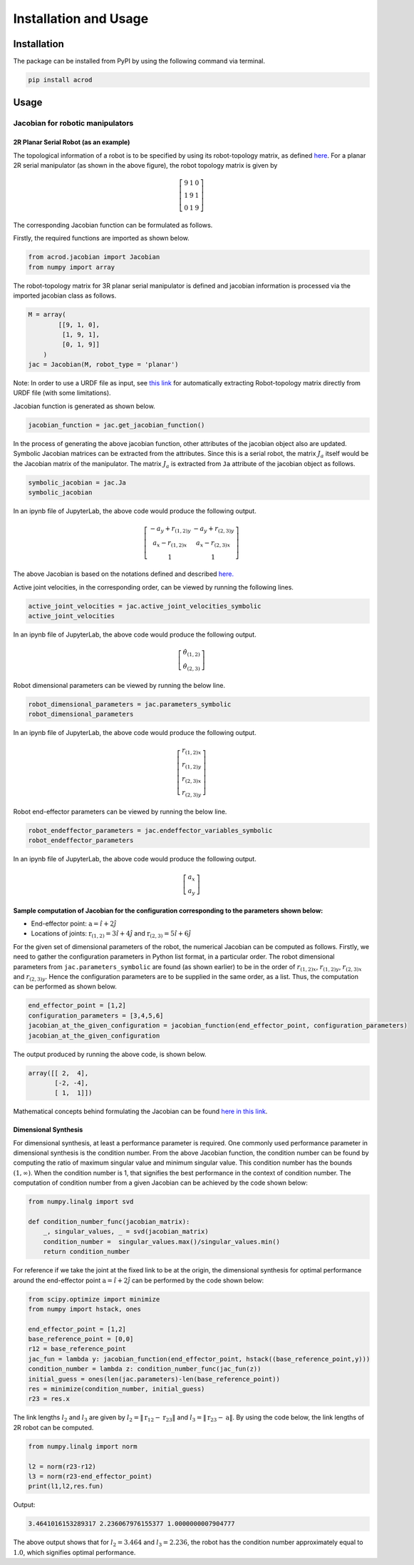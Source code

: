 Installation and Usage
======================

Installation
------------

The package can be installed from PyPI by using the following command
via terminal.

.. code:: shell

   pip install acrod

Usage
-----

Jacobian for robotic manipulators
~~~~~~~~~~~~~~~~~~~~~~~~~~~~~~~~~

2R Planar Serial Robot (as an example)
^^^^^^^^^^^^^^^^^^^^^^^^^^^^^^^^^^^^^^

.. image:: ../misc/2R.png
   :alt: Alternative Text
   :width: 300
   :align: center

The topological information of a robot is to be specified by using its
robot-topology matrix, as defined
`here`_. For a planar 2R serial
manipulator (as shown in the above figure), the robot topology matrix is
given by

.. _here: robot_topology_matrix.html

.. math::

   \left[\begin{matrix}
   9 & 1 & 0 \\
   1 & 9 & 1 \\
   0 & 1 & 9
   \end{matrix}\right]

The corresponding Jacobian function can be formulated as follows.

Firstly, the required functions are imported as shown below.

.. code:: py

   from acrod.jacobian import Jacobian
   from numpy import array

The robot-topology matrix for 3R planar serial manipulator is defined
and jacobian information is processed via the imported jacobian class as
follows.

.. code:: py

   M = array(
           [[9, 1, 0],
            [1, 9, 1],
            [0, 1, 9]]
       )
   jac = Jacobian(M, robot_type = 'planar')

Note: In order to use a URDF file as input, see `this link`_ for automatically extracting Robot-topology matrix directly from URDF file (with some limitations).

.. _this link: mathematics_behind_jacobian_formulation.html

Jacobian function is generated as shown below.

.. code:: py

   jacobian_function = jac.get_jacobian_function()

In the process of generating the above jacobian function, other
attributes of the jacobian object also are updated. Symbolic Jacobian
matrices can be extracted from the attributes. Since this is a serial
robot, the matrix :math:`J_a` itself would be the Jacobian matrix of the
manipulator. The matrix :math:`J_a` is extracted from ``Ja`` attribute
of the jacobian object as follows.

.. code:: py

   symbolic_jacobian = jac.Ja
   symbolic_jacobian

In an ipynb file of JupyterLab, the above code would produce the
following output.

.. math:: \left[\begin{matrix}- a_{y} + r_{(1,2)y} & - a_{y} + r_{(2,3)y} \\ a_{x} - r_{(1,2)x} & a_{x} - r_{(2,3)x} \\ 1 & 1\end{matrix}\right]

The above Jacobian is based on the notations defined and described
`here.`_

.. _here.: notation_and_nomenclature.html

Active joint velocities, in the corresponding order, can be viewed by
running the following lines.

.. code:: py

   active_joint_velocities = jac.active_joint_velocities_symbolic
   active_joint_velocities

In an ipynb file of JupyterLab, the above code would produce the
following output.

.. math:: \left[\begin{matrix}\dot{\theta}_{(1,2)} \\ \dot{\theta}_{(2,3)}\end{matrix}\right]

Robot dimensional parameters can be viewed by running the below line.

.. code:: py

   robot_dimensional_parameters = jac.parameters_symbolic
   robot_dimensional_parameters

In an ipynb file of JupyterLab, the above code would produce the
following output.

.. math:: \left[\begin{matrix}r_{(1,2)x} \\ r_{(1,2)y} \\ r_{(2,3)x} \\ r_{(2,3)y}\end{matrix}\right]

Robot end-effector parameters can be viewed by running the below line.

.. code:: py

   robot_endeffector_parameters = jac.endeffector_variables_symbolic
   robot_endeffector_parameters

In an ipynb file of JupyterLab, the above code would produce the
following output.

.. math:: \left[\begin{matrix}a_{x} \\ a_{y}\end{matrix}\right]

Sample computation of Jacobian for the configuration corresponding to the parameters shown below:
^^^^^^^^^^^^^^^^^^^^^^^^^^^^^^^^^^^^^^^^^^^^^^^^^^^^^^^^^^^^^^^^^^^^^^^^^^^^^^^^^^^^^^^^^^^^^^^^^

-  End-effector point: :math:`\textbf{a}=\hat{i}+2\hat{j}`
-  Locations of joints: :math:`\textbf{r}_{(1,2)}=3\hat{i}+4\hat{j}`
   and :math:`\textbf{r}_{(2,3)}=5\hat{i}+6\hat{j}`

For the given set of dimensional parameters of the robot, the numerical
Jacobian can be computed as follows. Firstly, we need to gather the
configuration parameters in Python list format, in a particular order.
The robot dimensional parameters from ``jac.parameters_symbolic`` are
found (as shown earlier) to be in the order of :math:`r_{(1,2)x}`,
:math:`r_{(1,2)y}`, :math:`r_{(2,3)x}` and :math:`r_{(2,3)y}`. Hence the
configuration parameters are to be supplied in the same order, as a
list. Thus, the computation can be performed as shown below.

.. code:: py

   end_effector_point = [1,2]
   configuration_parameters = [3,4,5,6]
   jacobian_at_the_given_configuration = jacobian_function(end_effector_point, configuration_parameters)
   jacobian_at_the_given_configuration

The output produced by running the above code, is shown below.

.. code:: py

   array([[ 2,  4],
          [-2, -4],
          [ 1,  1]])

Mathematical concepts behind formulating the Jacobian can be found
`here in this link`_.

.. _here in this link: mathematics_behind_jacobian_formulation.html

Dimensional Synthesis
^^^^^^^^^^^^^^^^^^^^^

For dimensional synthesis, at least a performance parameter is required.
One commonly used performance parameter in dimensional synthesis is the
condition number. From the above Jacobian function, the condition number
can be found by computing the ratio of maximum singular value and
minimum singular value. This condition number has the bounds
:math:`(1,\infty)`. When the condition number is 1, that signifies the
best performance in the context of condition number. The computation of
condition number from a given Jacobian can be achieved by the code shown
below:

.. code:: py

   from numpy.linalg import svd

   def condition_number_func(jacobian_matrix):
       _, singular_values, _ = svd(jacobian_matrix)
       condition_number =  singular_values.max()/singular_values.min()
       return condition_number

For reference if we take the joint at the fixed link to be at the
origin, the dimensional synthesis for optimal performance around the
end-effector point :math:`\textbf{a}=\hat{i}+2\hat{j}` can be performed
by the code shown below:

.. code:: py

   from scipy.optimize import minimize
   from numpy import hstack, ones

   end_effector_point = [1,2]
   base_reference_point = [0,0]
   r12 = base_reference_point
   jac_fun = lambda y: jacobian_function(end_effector_point, hstack((base_reference_point,y)))
   condition_number = lambda z: condition_number_func(jac_fun(z))
   initial_guess = ones(len(jac.parameters)-len(base_reference_point))
   res = minimize(condition_number, initial_guess)
   r23 = res.x

The link lengths :math:`l_2` and :math:`l_3` are given by
:math:`l_2 = \lVert \textbf{r}_{12}-\textbf{r}_{23} \rVert` and
:math:`l_3 = \lVert\textbf{r}_{23}-\textbf{a}\rVert`. By using the code
below, the link lengths of 2R robot can be computed.

.. code:: py

   from numpy.linalg import norm

   l2 = norm(r23-r12)
   l3 = norm(r23-end_effector_point)
   print(l1,l2,res.fun)

Output:

.. code:: py

   3.4641016153289317 2.236067976155377 1.0000000007904777

The above output shows that for :math:`l_2=3.464` and :math:`l_3=2.236`,
the robot has the condition number approximately equal to :math:`1.0`,
which signifies optimal performance.


